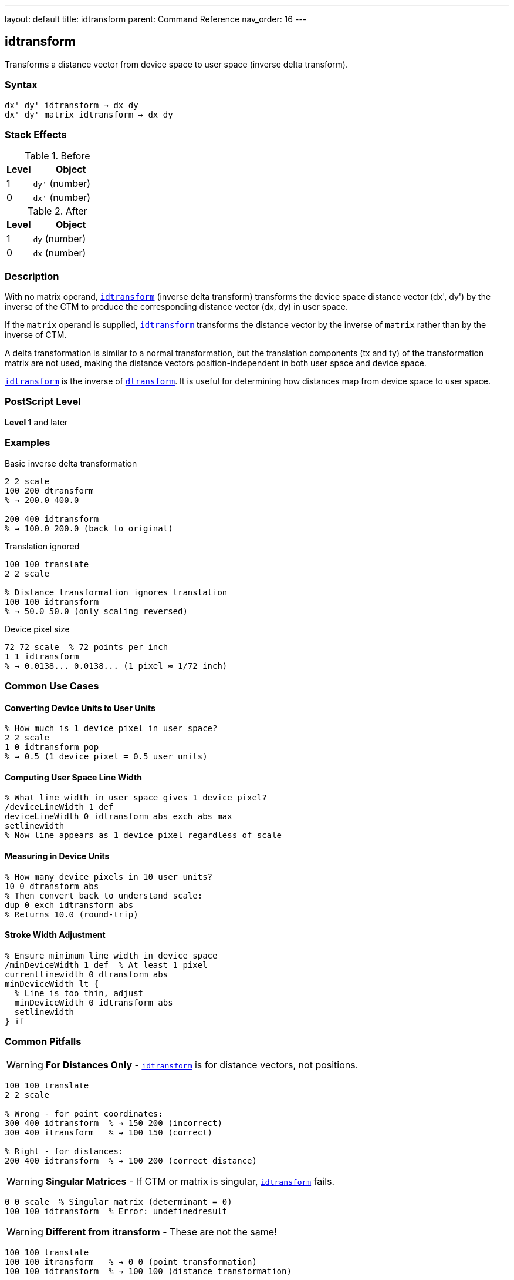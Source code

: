 ---
layout: default
title: idtransform
parent: Command Reference
nav_order: 16
---

== idtransform

Transforms a distance vector from device space to user space (inverse delta transform).

=== Syntax

----
dx' dy' idtransform → dx dy
dx' dy' matrix idtransform → dx dy
----

=== Stack Effects

.Before
[cols="1,3"]
|===
| Level | Object

| 1
| `dy'` (number)

| 0
| `dx'` (number)
|===

.After
[cols="1,3"]
|===
| Level | Object

| 1
| `dy` (number)

| 0
| `dx` (number)
|===

=== Description

With no matrix operand, link:/docs/commands/references/idtransform/[`idtransform`] (inverse delta transform) transforms the device space distance vector (dx', dy') by the inverse of the CTM to produce the corresponding distance vector (dx, dy) in user space.

If the `matrix` operand is supplied, link:/docs/commands/references/idtransform/[`idtransform`] transforms the distance vector by the inverse of `matrix` rather than by the inverse of CTM.

A delta transformation is similar to a normal transformation, but the translation components (tx and ty) of the transformation matrix are not used, making the distance vectors position-independent in both user space and device space.

link:/docs/commands/references/idtransform/[`idtransform`] is the inverse of link:/docs/commands/references/dtransform/[`dtransform`]. It is useful for determining how distances map from device space to user space.

=== PostScript Level

*Level 1* and later

=== Examples

.Basic inverse delta transformation
[source,postscript]
----
2 2 scale
100 200 dtransform
% → 200.0 400.0

200 400 idtransform
% → 100.0 200.0 (back to original)
----

.Translation ignored
[source,postscript]
----
100 100 translate
2 2 scale

% Distance transformation ignores translation
100 100 idtransform
% → 50.0 50.0 (only scaling reversed)
----

.Device pixel size
[source,postscript]
----
72 72 scale  % 72 points per inch
1 1 idtransform
% → 0.0138... 0.0138... (1 pixel ≈ 1/72 inch)
----

=== Common Use Cases

==== Converting Device Units to User Units

[source,postscript]
----
% How much is 1 device pixel in user space?
2 2 scale
1 0 idtransform pop
% → 0.5 (1 device pixel = 0.5 user units)
----

==== Computing User Space Line Width

[source,postscript]
----
% What line width in user space gives 1 device pixel?
/deviceLineWidth 1 def
deviceLineWidth 0 idtransform abs exch abs max
setlinewidth
% Now line appears as 1 device pixel regardless of scale
----

==== Measuring in Device Units

[source,postscript]
----
% How many device pixels in 10 user units?
10 0 dtransform abs
% Then convert back to understand scale:
dup 0 exch idtransform abs
% Returns 10.0 (round-trip)
----

==== Stroke Width Adjustment

[source,postscript]
----
% Ensure minimum line width in device space
/minDeviceWidth 1 def  % At least 1 pixel
currentlinewidth 0 dtransform abs
minDeviceWidth lt {
  % Line is too thin, adjust
  minDeviceWidth 0 idtransform abs
  setlinewidth
} if
----

=== Common Pitfalls

WARNING: *For Distances Only* - link:/docs/commands/references/idtransform/[`idtransform`] is for distance vectors, not positions.

[source,postscript]
----
100 100 translate
2 2 scale

% Wrong - for point coordinates:
300 400 idtransform  % → 150 200 (incorrect)
300 400 itransform   % → 100 150 (correct)

% Right - for distances:
200 400 idtransform  % → 100 200 (correct distance)
----

WARNING: *Singular Matrices* - If CTM or matrix is singular, link:/docs/commands/references/idtransform/[`idtransform`] fails.

[source,postscript]
----
0 0 scale  % Singular matrix (determinant = 0)
100 100 idtransform  % Error: undefinedresult
----

WARNING: *Different from itransform* - These are not the same!

[source,postscript]
----
100 100 translate
100 100 itransform   % → 0 0 (point transformation)
100 100 idtransform  % → 100 100 (distance transformation)
----

TIP: *Use for Scale-Independent Sizing* - Compute sizes that remain constant in device space:

[source,postscript]
----
% Draw circle with fixed device radius
/drawDeviceCircle {  % deviceRadius
  0 exch idtransform  % Convert to user space
  /radiusY exch def
  /radiusX exch def
  % Draw ellipse if non-uniform scaling
  0 0 radiusX radiusY scale
  0 0 1 0 360 arc
} def

5 drawDeviceCircle  % Always 5 device pixels radius
----

TIP: *Round-Trip Testing* - Verify inverse relationship:

[source,postscript]
----
/testDelta {  % dx dy
  2 copy dtransform idtransform
  3 -1 roll sub abs 0.001 lt
  3 1 roll exch sub abs 0.001 lt and
} def

100 200 testDelta  % Should return true
----

=== Error Conditions

[cols="1,3"]
|===
| Error | Condition

| [`rangecheck`]
| Matrix operand does not have exactly 6 elements

| [`stackunderflow`]
| Fewer than 2 operands on stack (first form) or fewer than 3 (second form)

| [`typecheck`]
| Operands are not numbers, or matrix operand is not an array

| [`undefinedresult`]
| CTM or matrix is singular (determinant = 0) and cannot be inverted
|===

=== Implementation Notes

* More expensive than link:/docs/commands/references/dtransform/[`dtransform`] (requires inverse computation)
* Translation components are explicitly ignored
* The inverse uses only [a b c d] components
* Precision depends on matrix condition number
* No caching of inverse matrix

=== Transformation Formula

For CTM = [a b c d tx ty], the inverse delta transformation is:

----
det = a×d - b×c

dx = (d×dx' - c×dy') / det
dy = (a×dy' - b×dx') / det
----

Note: tx and ty are not used.

Example with CTM = [2 0 0 3 100 100]:

----
det = 2×3 - 0×0 = 6

(20, 60) inverse delta transforms to:
dx = (3×20 - 0×60) / 6 = 60/6 = 10
dy = (2×60 - 0×20) / 6 = 120/6 = 20
→ (10, 20)
----

=== Delta Transform Pairs

[cols="2,3,3"]
|===
| Operation | Direction | Translation

| link:/docs/commands/references/dtransform/[`dtransform`]
| User → Device
| Ignored

| link:/docs/commands/references/idtransform/[`idtransform`]
| Device → User
| Ignored

| link:/docs/commands/references/transform/[`transform`]
| User → Device
| Included

| link:/docs/commands/references/itransform/[`itransform`]
| Device → User
| Included
|===

=== Computing Device Pixel Size

[source,postscript]
----
% Determine size of device pixel in current user space
/getPixelSize {
  % Returns width and height of device pixel
  1 0 idtransform abs exch abs  % X direction
  0 1 idtransform abs exch abs  % Y direction
} def

2 3 scale
getPixelSize
% → 0.5 0.333... (pixel is 0.5×0.333 user units)
----

=== Relationship to Graphics Parameters

Many graphics parameters are affected by transformations:

[source,postscript]
----
% Line width:
% User space width → dtransform → device width
% Device width → idtransform → user space width

% Dash pattern:
% User space lengths → dtransform → device lengths
% Device lengths → idtransform → user space lengths

% Character widths:
% Font space → dtransform → device pixels
% Device pixels → idtransform → font space
----

=== Performance Considerations

* Requires matrix inversion computation
* More expensive than link:/docs/commands/references/dtransform/[`dtransform`]
* Still very fast for occasional use
* Consider caching inverse matrix for repeated use:

[source,postscript]
----
% Inefficient:
{
  deviceDX deviceDY idtransform
  % ... process ...
} repeat

% Efficient:
matrix currentmatrix matrix invertmatrix
/inverseMatrix exch def
{
  deviceDX deviceDY inverseMatrix dtransform
  % ... process ...
} repeat
----

=== See Also

* link:/docs/commands/references/dtransform/[`dtransform`] - Transform distance vector (forward)
* link:/docs/commands/references/transform/[`transform`] - Transform coordinates (includes translation)
* link:/docs/commands/references/itransform/[`itransform`] - Inverse coordinate transformation
* link:/docs/commands/references/invertmatrix/[`invertmatrix`] - Invert transformation matrix
* link:/docs/commands/references/currentmatrix/[`currentmatrix`] - Get current CTM
* link:/docs/commands/references/setlinewidth/[`setlinewidth`] - Set line width